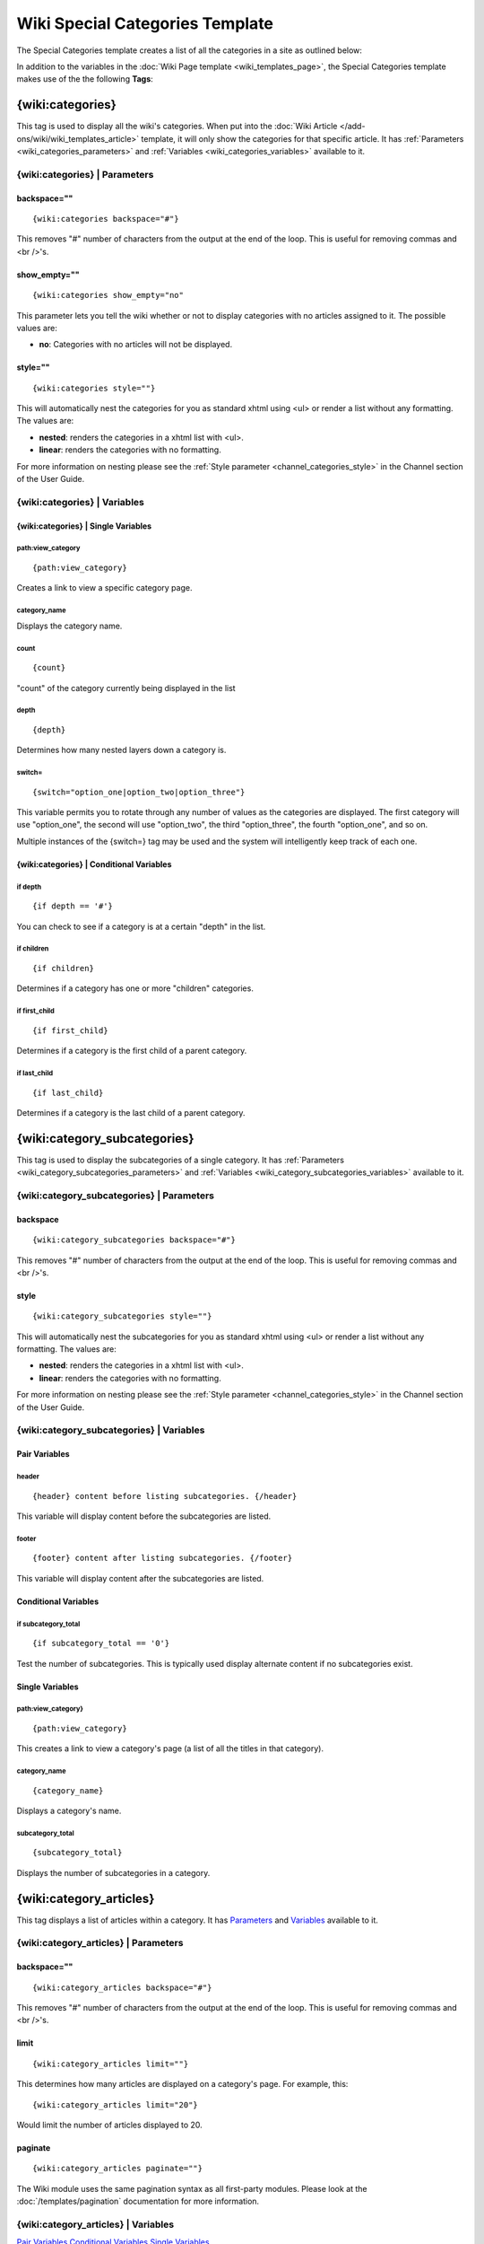 Wiki Special Categories Template
================================

The Special Categories template creates a list of all the categories in
a site as outlined below:

|Displays all the categories in the wiki.|

In addition to the variables in the :doc:`Wiki Page
template <wiki_templates_page>`, the Special Categories template
makes use of the the following **Tags**:

.. _wiki_categories_tag:

{wiki:categories}
-----------------

This tag is used to display all the wiki's categories. When put into the
:doc:`Wiki Article </add-ons/wiki/wiki_templates_article>` template, it will only
show the categories for that specific article. It has
:ref:`Parameters <wiki_categories_parameters>` and
:ref:`Variables <wiki_categories_variables>` available to it.

.. _wiki_categories_parameters:

{wiki:categories} \| Parameters
~~~~~~~~~~~~~~~~~~~~~~~~~~~~~~~


backspace=""
^^^^^^^^^^^^

::

	{wiki:categories backspace="#"}

This removes "#" number of characters from the output at the end of the
loop. This is useful for removing commas and <br />'s.

show\_empty=""
^^^^^^^^^^^^^^

::

	{wiki:categories show_empty="no"

This parameter lets you tell the wiki whether or not to display
categories with no articles assigned to it. The possible values are:

-  **no**: Categories with no articles will not be displayed.

style=""
^^^^^^^^

::

	{wiki:categories style=""}

This will automatically nest the categories for you as standard xhtml
using <ul> or render a list without any formatting. The values are:

-  **nested**: renders the categories in a xhtml list with <ul>.
-  **linear**: renders the categories with no formatting.

For more information on nesting please see the :ref:`Style parameter
<channel_categories_style>` in the Channel section of the User Guide.

.. _wiki_categories_variables:

{wiki:categories} \| Variables
~~~~~~~~~~~~~~~~~~~~~~~~~~~~~~


{wiki:categories} \| Single Variables
^^^^^^^^^^^^^^^^^^^^^^^^^^^^^^^^^^^^^


path:view\_category
'''''''''''''''''''

::

	{path:view_category}

Creates a link to view a specific category page.

category\_name
''''''''''''''

Displays the category name.

count
'''''

::

	{count}

"count" of the category currently being displayed in the list

depth
'''''

::

	{depth}

Determines how many nested layers down a category is.

switch=
'''''''

::

	{switch="option_one|option_two|option_three"}

This variable permits you to rotate through any number of values as the
categories are displayed. The first category will use "option\_one", the
second will use "option\_two", the third "option\_three", the fourth
"option\_one", and so on.

Multiple instances of the {switch=} tag may be used and the system will
intelligently keep track of each one.

{wiki:categories} \| Conditional Variables
^^^^^^^^^^^^^^^^^^^^^^^^^^^^^^^^^^^^^^^^^^


if depth
''''''''

::

	{if depth == '#'}

You can check to see if a category is at a certain "depth" in the list.

if children
'''''''''''

::

	{if children}

Determines if a category has one or more "children" categories.

if first\_child
'''''''''''''''

::

	{if first_child}

Determines if a category is the first child of a parent category.

if last\_child
''''''''''''''

::

	{if last_child}

Determines if a category is the last child of a parent category.

.. _wiki_category_subcategories:

{wiki:category\_subcategories}
------------------------------

This tag is used to display the subcategories of a single category. It
has :ref:`Parameters <wiki_category_subcategories_parameters>` and
:ref:`Variables <wiki_category_subcategories_variables>` available to it.

.. _wiki_category_subcategories_parameters:

{wiki:category\_subcategories} \| Parameters
~~~~~~~~~~~~~~~~~~~~~~~~~~~~~~~~~~~~~~~~~~~~


backspace
^^^^^^^^^

::

	{wiki:category_subcategories backspace="#"}

This removes "#" number of characters from the output at the end of the
loop. This is useful for removing commas and <br />'s.

style
^^^^^

::

	{wiki:category_subcategories style=""}

This will automatically nest the subcategories for you as standard xhtml
using <ul> or render a list without any formatting. The values are:

-  **nested**: renders the categories in a xhtml list with <ul>.
-  **linear**: renders the categories with no formatting.

For more information on nesting please see the :ref:`Style parameter
<channel_categories_style>` in the Channel section of the User Guide.

.. _wiki_category_subcategories_variables:

{wiki:category\_subcategories} \| Variables
~~~~~~~~~~~~~~~~~~~~~~~~~~~~~~~~~~~~~~~~~~~


Pair Variables
^^^^^^^^^^^^^^


header
''''''

::

	{header} content before listing subcategories. {/header}

This variable will display content before the subcategories are listed.

footer
''''''

::

	{footer} content after listing subcategories. {/footer}

This variable will display content after the subcategories are listed.

Conditional Variables
^^^^^^^^^^^^^^^^^^^^^


if subcategory\_total
'''''''''''''''''''''

::

	{if subcategory_total == '0'}

Test the number of subcategories. This is typically used display
alternate content if no subcategories exist.

Single Variables
^^^^^^^^^^^^^^^^


path:view\_category}
''''''''''''''''''''

::

	{path:view_category}

This creates a link to view a category's page (a list of all the titles
in that category).

category\_name
''''''''''''''

::

	{category_name}

Displays a category's name.

subcategory\_total
''''''''''''''''''

::

	{subcategory_total}

Displays the number of subcategories in a category.

.. _wiki_category_articles:

{wiki:category\_articles}
-------------------------

This tag displays a list of articles within a category. It has
`Parameters <#cat_art_para>`_ and `Variables <#cat_art_var>`_ available
to it.

{wiki:category\_articles} \| Parameters
~~~~~~~~~~~~~~~~~~~~~~~~~~~~~~~~~~~~~~~


backspace=""
^^^^^^^^^^^^

::

	{wiki:category_articles backspace="#"}

This removes "#" number of characters from the output at the end of the
loop. This is useful for removing commas and <br />'s.

limit
^^^^^

::

	{wiki:category_articles limit=""}

This determines how many articles are displayed on a category's page.
For example, this::

	{wiki:category_articles limit="20"}

Would limit the number of articles displayed to 20.

paginate
^^^^^^^^

::

	{wiki:category_articles paginate=""}

The Wiki module uses the same pagination syntax as all first-party
modules. Please look at the :doc:`/templates/pagination` documentation
for more information.

{wiki:category\_articles} \| Variables
~~~~~~~~~~~~~~~~~~~~~~~~~~~~~~~~~~~~~~

`Pair Variables <#catart_pair>`_
`Conditional Variables <#catart_con>`_
`Single Variables <#catart_sin>`_

Pair Variables
^^^^^^^^^^^^^^


header
''''''

::

	{header} content before listing articles. {/header}

This variable will display content before the articles are listed.

footer
''''''

::

	{footer} content after listing articles. {/footer}

This variable will display content after the articles are listed.

letter\_header
''''''''''''''

::

	{letter_header}<div class="cap">{letter}</div>{/letter_header}

This is used to organize articles by the first letter of the title. It
looks at the first character of each article and when there is a new
character it will create a header for that letter using the **{letter}**
variable as in the example above.

Conditional Variables
^^^^^^^^^^^^^^^^^^^^^


if articles\_total
''''''''''''''''''

::

	{if articles_total == '0'}

Test the number of articles. This is typically used to display alternate
content if no articles exist for a particular category.

Single Variables
^^^^^^^^^^^^^^^^


path:view\_category}
''''''''''''''''''''

::

	{path:view_category}

This creates a link to view a category's page (a list of all the titles
in that category).

category\_name
''''''''''''''

::

	{category_name}

Displays a category's name.

articles\_total
'''''''''''''''

::

	{articles_total}

Displays the number of articles in a category.


.. |Displays all the categories in the wiki.| image:: ../../images/wiki_categories_highlight.jpg
